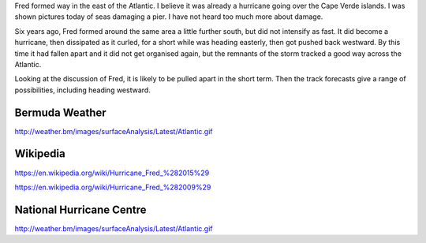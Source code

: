 .. title: Fred Update
.. slug: fred-update
.. date: 2015-09-01 00:41:56 UTC
.. tags: hurricane, fred, 2015, 2014, weather
.. category: 
.. link: 
.. description: Monday 31st August 10pm BDA
.. type: text

Fred formed way in the east of the Atlantic.  I believe it was already
a hurricane going over the Cape Verde islands.  I was shown pictures
today of seas damaging a pier.  I have not heard too much more about
damage.

Six years ago, Fred formed around the same area a little further
south, but did not intensify as fast.  It did become a hurricane, then
dissipated as it curled, for a short while was heading easterly, then
got pushed back westward.  By this time it had fallen apart and it
did not get organised again, but the remnants of the storm tracked a
good way across the Atlantic.

Looking at the discussion of Fred, it is likely to be pulled apart in
the short term.  Then the track forecasts give a range of
possibilities, including heading westward.


Bermuda Weather
===============

http://weather.bm/images/surfaceAnalysis/Latest/Atlantic.gif



Wikipedia
=========

https://en.wikipedia.org/wiki/Hurricane_Fred_%282015%29

https://en.wikipedia.org/wiki/Hurricane_Fred_%282009%29


National Hurricane Centre
=========================


http://weather.bm/images/surfaceAnalysis/Latest/Atlantic.gif


